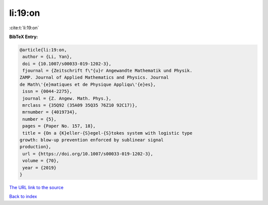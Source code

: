 li:19:on
========

:cite:t:`li:19:on`

**BibTeX Entry:**

.. code-block:: bibtex

   @article{li:19:on,
    author = {Li, Yan},
    doi = {10.1007/s00033-019-1202-3},
    fjournal = {Zeitschrift f\"{u}r Angewandte Mathematik und Physik.
   ZAMP. Journal of Applied Mathematics and Physics. Journal
   de Math\'{e}matiques et de Physique Appliqu\'{e}es},
    issn = {0044-2275},
    journal = {Z. Angew. Math. Phys.},
    mrclass = {35Q92 (35A09 35Q35 76Z10 92C17)},
    mrnumber = {4019734},
    number = {5},
    pages = {Paper No. 157, 18},
    title = {On a {K}eller-{S}egel-{S}tokes system with logistic type
   growth: blow-up prevention enforced by sublinear signal
   production},
    url = {https://doi.org/10.1007/s00033-019-1202-3},
    volume = {70},
    year = {2019}
   }

`The URL link to the source <ttps://doi.org/10.1007/s00033-019-1202-3}>`__


`Back to index <../By-Cite-Keys.html>`__
